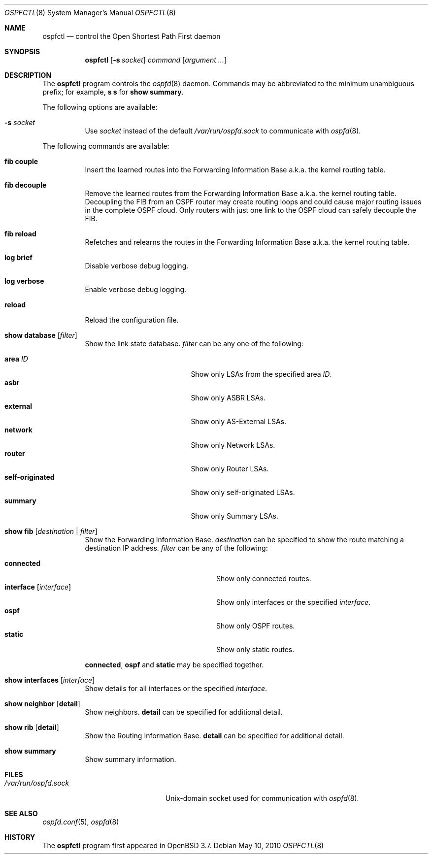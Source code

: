 .\"	$OpenBSD: ospfctl.8,v 1.26 2010/05/10 18:46:07 sthen Exp $
.\"
.\" Copyright (c) 2004, 2005 Esben Norby <norby@openbsd.org>
.\"
.\" Permission to use, copy, modify, and distribute this software for any
.\" purpose with or without fee is hereby granted, provided that the above
.\" copyright notice and this permission notice appear in all copies.
.\"
.\" THE SOFTWARE IS PROVIDED "AS IS" AND THE AUTHOR DISCLAIMS ALL WARRANTIES
.\" WITH REGARD TO THIS SOFTWARE INCLUDING ALL IMPLIED WARRANTIES OF
.\" MERCHANTABILITY AND FITNESS. IN NO EVENT SHALL THE AUTHOR BE LIABLE FOR
.\" ANY SPECIAL, DIRECT, INDIRECT, OR CONSEQUENTIAL DAMAGES OR ANY DAMAGES
.\" WHATSOEVER RESULTING FROM LOSS OF USE, DATA OR PROFITS, WHETHER IN AN
.\" ACTION OF CONTRACT, NEGLIGENCE OR OTHER TORTIOUS ACTION, ARISING OUT OF
.\" OR IN CONNECTION WITH THE USE OR PERFORMANCE OF THIS SOFTWARE.
.\"
.Dd $Mdocdate: May 10 2010 $
.Dt OSPFCTL 8
.Os
.Sh NAME
.Nm ospfctl
.Nd control the Open Shortest Path First daemon
.Sh SYNOPSIS
.Nm
.Op Fl s Ar socket
.Ar command
.Op Ar argument ...
.Sh DESCRIPTION
The
.Nm
program controls the
.Xr ospfd 8
daemon.
Commands may be abbreviated to the minimum unambiguous prefix; for example,
.Cm s s
for
.Cm show summary .
.Pp
The following options are available:
.Bl -tag -width Ds
.It Fl s Ar socket
Use
.Ar socket
instead of the default
.Pa /var/run/ospfd.sock
to communicate with
.Xr ospfd 8 .
.El
.Pp
The following commands are available:
.Bl -tag -width Ds
.It Cm fib couple
Insert the learned routes into the Forwarding Information Base
a.k.a. the kernel routing table.
.It Cm fib decouple
Remove the learned routes from the Forwarding Information Base
a.k.a. the kernel routing table.
Decoupling the FIB from an OSPF router may create routing loops and could cause
major routing issues in the complete OSPF cloud.
Only routers with just one link to the OSPF cloud can safely decouple the FIB.
.It Cm fib reload
Refetches and relearns the routes in the Forwarding Information Base
a.k.a. the kernel routing table.
.It Cm log brief
Disable verbose debug logging.
.It Cm log verbose
Enable verbose debug logging.
.It Cm reload
Reload the configuration file.
.It Cm show database Op Ar filter
Show the link state database.
.Ar filter
can be any one of the following:
.Pp
.Bl -tag -width "self-originatedXX" -compact
.It Cm area Ar ID
Show only LSAs from the specified area
.Ar ID .
.It Cm asbr
Show only ASBR LSAs.
.It Cm external
Show only AS-External LSAs.
.It Cm network
Show only Network LSAs.
.It Cm router
Show only Router LSAs.
.It Cm self-originated
Show only self-originated LSAs.
.It Cm summary
Show only Summary LSAs.
.El
.It Cm show fib Op Ar destination | filter
Show the Forwarding Information Base.
.Ar destination
can be specified to show the route matching a destination IP address.
.Ar filter
can be any of the following:
.Pp
.Bl -tag -width "interfaceXXinterfaceXX" -compact
.It Cm connected
Show only connected routes.
.It Cm interface Op Ar interface
Show only interfaces or the specified
.Ar interface .
.It Cm ospf
Show only OSPF routes.
.It Cm static
Show only static routes.
.El
.Pp
.Cm connected ,
.Cm ospf
and
.Cm static
may be specified together.
.It Cm show interfaces Op Ar interface
Show details for all interfaces or the specified
.Ar interface .
.It Cm show neighbor Op Cm detail
Show neighbors.
.Cm detail
can be specified for additional detail.
.It Cm show rib Op Cm detail
Show the Routing Information Base.
.Cm detail
can be specified for additional detail.
.It Cm show summary
Show summary information.
.El
.Sh FILES
.Bl -tag -width "/var/run/ospfd.sockXX" -compact
.It Pa /var/run/ospfd.sock
.Ux Ns -domain
socket used for communication with
.Xr ospfd 8 .
.El
.Sh SEE ALSO
.Xr ospfd.conf 5 ,
.Xr ospfd 8
.Sh HISTORY
The
.Nm
program first appeared in
.Ox 3.7 .
